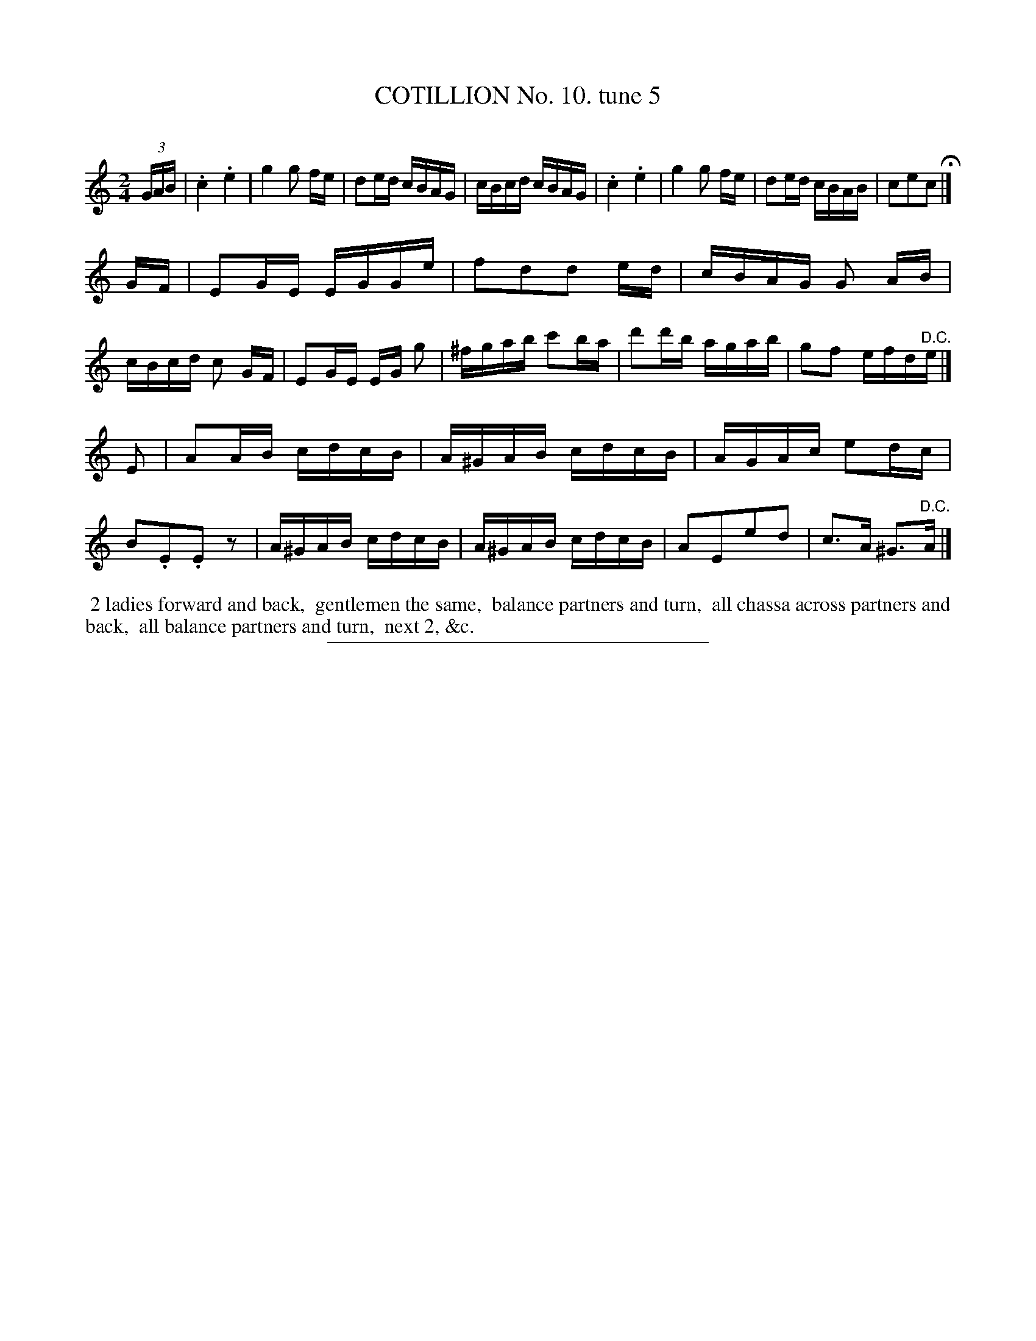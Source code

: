 X: 10892
T: COTILLION No. 10. tune 5
C:
%R: reel
B: Elias Howe "The Musician's Companion" Part 1 1842 p.89 #2
S: http://imslp.org/wiki/The_Musician's_Companion_(Howe,_Elias)
Z: 2015 John Chambers <jc:trillian.mit.edu>
M: 2/4
L: 1/16
K: C
% - - - - - - - - - - - - - - - - - - - - - - - - -
(3GAB |\
.c4 .e4 | g4 g2 fe | d2ed cBAG | cBcd cBAG |\
.c4 .e4 | g4 g2 fe | d2ed cBAB | c2e2c2 H|]
GF |\
E2GE EGGe | f2d2d2 ed | cBAG G2 AB | cBcd c2 GF |\
E2GE EG g2 | ^fgab c'2ba | d'2d'b agab | g2f2 efd"^D.C."e |]
E2 |\
A2AB cdcB | A^GAB cdcB | AGAc e2dc | B2.E2.E2z2 |\
A^GAB cdcB | A^GAB cdcB | A2E2e2d2 | c3A ^G3"^D.C."A |]
% - - - - - - - - - - Dance description - - - - - - - - - -
%%begintext align
%% 2 ladies forward and back,
%% gentlemen the same,
%% balance partners and turn,
%% all chassa across partners and back,
%% all balance partners and turn,
%% next 2, &c.
%%endtext
%- - - - - - - - - - - - - - - - - - - - - - - - -
%%sep 1 1 300
